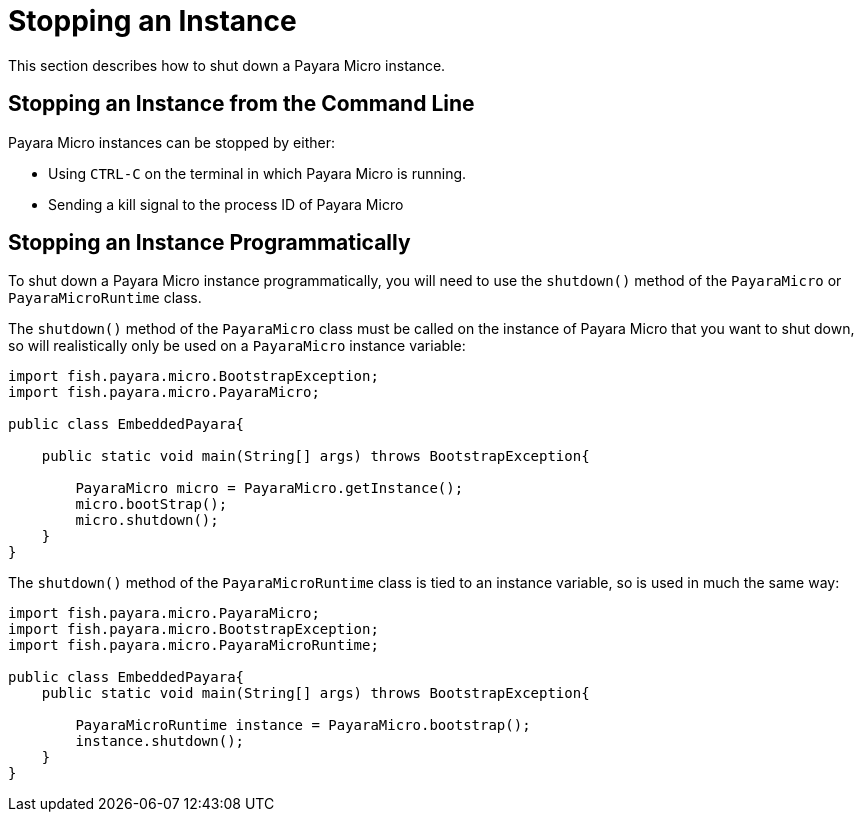 [[stopping-an-instance]]
= Stopping an Instance

This section describes how to shut down a Payara Micro instance.

[[stopping-an-instance-from-the-command-line]]
== Stopping an Instance from the Command Line

Payara Micro instances can be stopped by either:

* Using `CTRL-C` on the terminal in which Payara Micro is running.
* Sending a kill signal to the process ID of Payara Micro

[[stopping-an-instance-programmatically]]
== Stopping an Instance Programmatically

To shut down a Payara Micro instance programmatically, you will need to use the `shutdown()` method of the `PayaraMicro` or `PayaraMicroRuntime` class.

The `shutdown()` method of the `PayaraMicro` class must be called on the instance of Payara Micro that you want to shut down, so will realistically only be used on a `PayaraMicro` instance variable:

[source,Java]
----
import fish.payara.micro.BootstrapException;
import fish.payara.micro.PayaraMicro;

public class EmbeddedPayara{

    public static void main(String[] args) throws BootstrapException{

        PayaraMicro micro = PayaraMicro.getInstance();
        micro.bootStrap();
        micro.shutdown();
    }
}
----

The `shutdown()` method of the `PayaraMicroRuntime` class is tied to an instance variable, so is used in much the same way:

[source,Java]
----
import fish.payara.micro.PayaraMicro;
import fish.payara.micro.BootstrapException;
import fish.payara.micro.PayaraMicroRuntime;

public class EmbeddedPayara{
    public static void main(String[] args) throws BootstrapException{

        PayaraMicroRuntime instance = PayaraMicro.bootstrap();
        instance.shutdown();
    }
}
----

